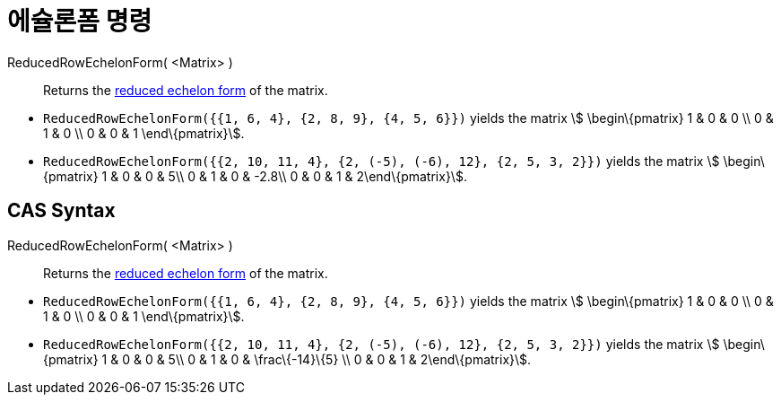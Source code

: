 = 에슐론폼 명령
:page-en: commands/ReducedRowEchelonForm
ifdef::env-github[:imagesdir: /ko/modules/ROOT/assets/images]

ReducedRowEchelonForm( <Matrix> )::
  Returns the https://en.wikipedia.org/wiki/Row_echelon_form[reduced echelon form] of the matrix.

[EXAMPLE]
====

* `++ReducedRowEchelonForm({{1, 6, 4}, {2, 8, 9}, {4, 5, 6}})++` yields the matrix stem:[ \begin\{pmatrix} 1 & 0 & 0 \\
0 & 1 & 0 \\ 0 & 0 & 1 \end\{pmatrix}].
* `++ReducedRowEchelonForm({{2, 10, 11, 4}, {2, (-5), (-6), 12}, {2, 5, 3, 2}})++` yields the matrix stem:[
\begin\{pmatrix} 1 & 0 & 0 & 5\\ 0 & 1 & 0 & -2.8\\ 0 & 0 & 1 & 2\end\{pmatrix}].

====

== CAS Syntax

ReducedRowEchelonForm( <Matrix> )::
  Returns the https://en.wikipedia.org/wiki/Row_echelon_form[reduced echelon form] of the matrix.

[EXAMPLE]
====

* `++ReducedRowEchelonForm({{1, 6, 4}, {2, 8, 9}, {4, 5, 6}})++` yields the matrix stem:[ \begin\{pmatrix} 1 & 0 & 0 \\
0 & 1 & 0 \\ 0 & 0 & 1 \end\{pmatrix}].
* `++ReducedRowEchelonForm({{2, 10, 11, 4}, {2, (-5), (-6), 12}, {2, 5, 3, 2}})++` yields the matrix stem:[
\begin\{pmatrix} 1 & 0 & 0 & 5\\ 0 & 1 & 0 & \frac\{-14}\{5} \\ 0 & 0 & 1 & 2\end\{pmatrix}].

====
